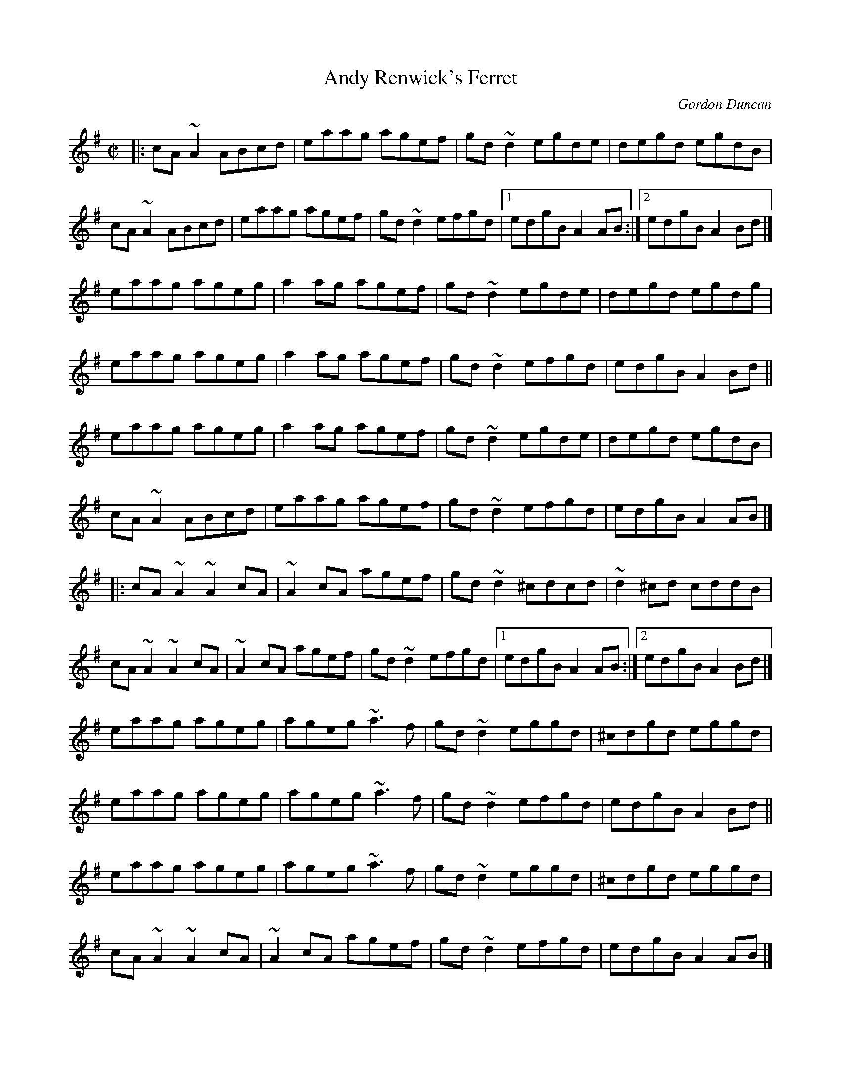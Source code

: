 X:1
T:Andy Renwick's Ferret
C:Gordon Duncan
R:reel
H:Gordon Duncan is a highland piper from Pitlochry, Scotland
D:Nomos: I Won't Be Afraid Any More
D:Battlefield Band: Celtic Hotel
D:Craobh Rua: The More That's Said the Less the Better
Z:id:hn-reel-545
S:Dominique Renaudin <domren:free.fr> scots_music 2005-6-27
M:C|
K:Ador
|:\
cA~A2 ABcd | eaag agef | gd~d2 egde | degd egdB |
cA~A2 ABcd | eaag agef | gd~d2 efgd |1 edgB A2AB :|2 edgB A2Bd |]
eaag ageg | a2ag agef | gd~d2 egde | degd egdg |
eaag ageg | a2ag agef | gd~d2 efgd | edgB A2Bd ||
eaag ageg | a2ag agef | gd~d2 egde | degd egdB |
cA~A2 ABcd | eaag agef | gd~d2 efgd | edgB A2AB |]
|:\
cA~A2 ~A2cA | ~A2cA agef | gd~d2 ^cdcd | ~d2^cd cddB |
cA~A2 ~A2cA | ~A2cA agef | gd~d2 efgd |1 edgB A2AB :|2 edgB A2Bd |]
eaag ageg | ageg ~a3f | gd~d2 eggd | ^cdgd eggd |
eaag ageg | ageg ~a3f | gd~d2 efgd | edgB A2Bd ||
eaag ageg | ageg ~a3f | gd~d2 eggd | ^cdgd eggd |
cA~A2 ~A2cA | ~A2cA agef | gd~d2 efgd | edgB A2AB |]
